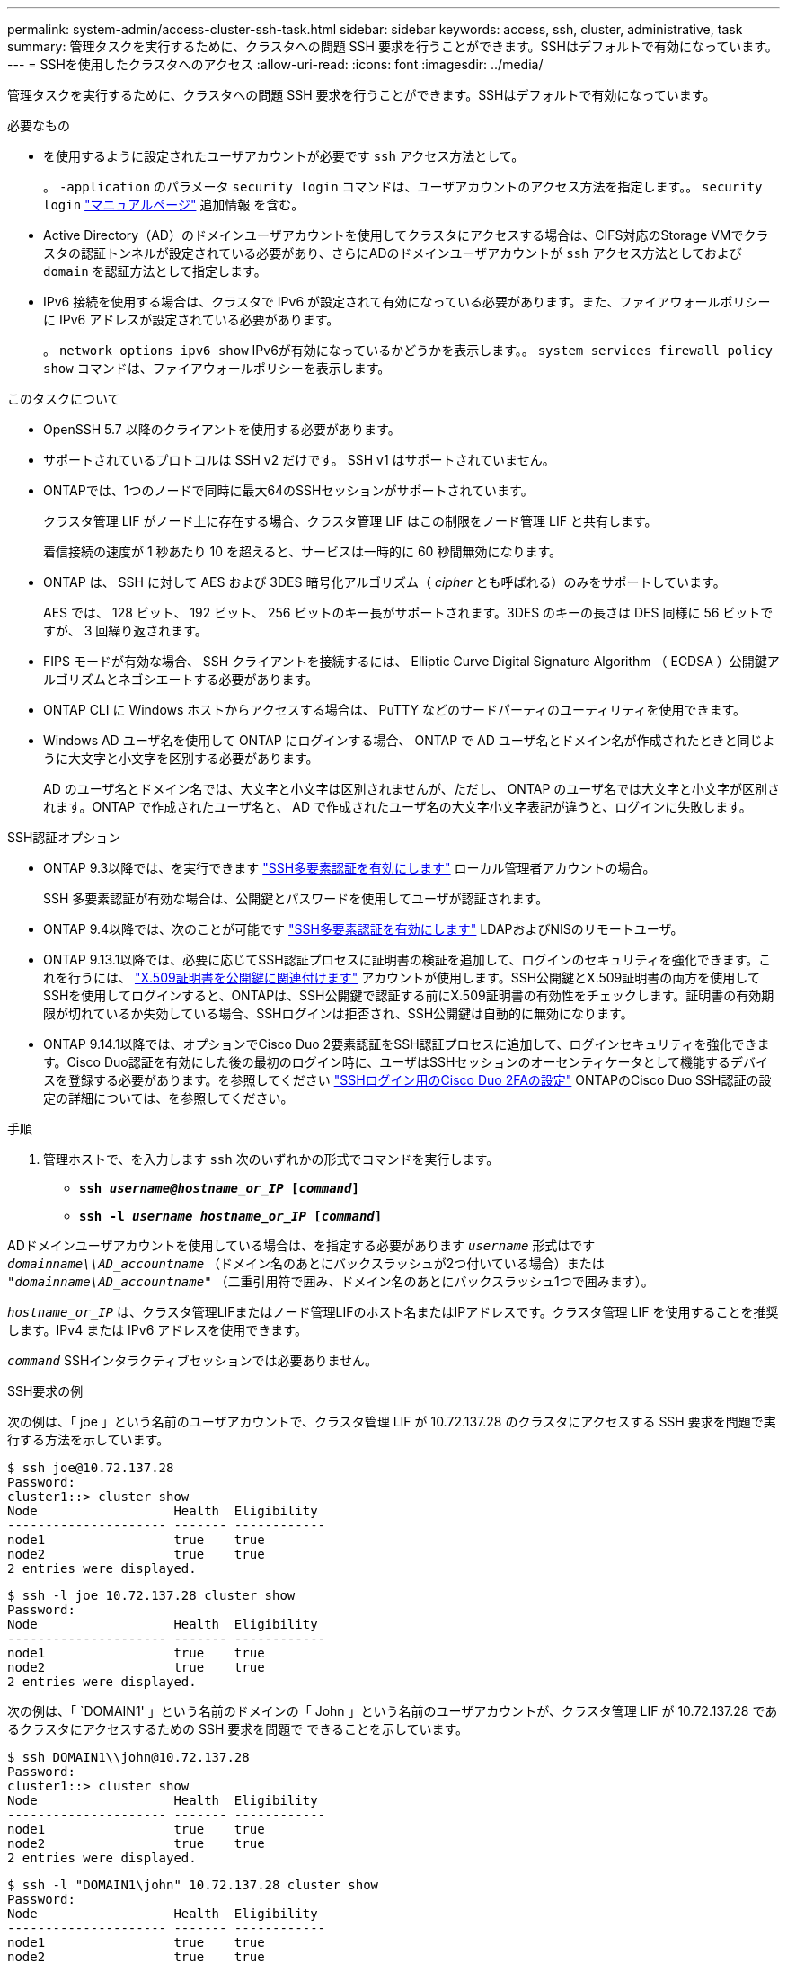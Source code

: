 ---
permalink: system-admin/access-cluster-ssh-task.html 
sidebar: sidebar 
keywords: access, ssh, cluster, administrative, task 
summary: 管理タスクを実行するために、クラスタへの問題 SSH 要求を行うことができます。SSHはデフォルトで有効になっています。 
---
= SSHを使用したクラスタへのアクセス
:allow-uri-read: 
:icons: font
:imagesdir: ../media/


[role="lead"]
管理タスクを実行するために、クラスタへの問題 SSH 要求を行うことができます。SSHはデフォルトで有効になっています。

.必要なもの
* を使用するように設定されたユーザアカウントが必要です `ssh` アクセス方法として。
+
。 `-application` のパラメータ `security login` コマンドは、ユーザアカウントのアクセス方法を指定します。。 `security login` https://docs.netapp.com/us-en/ontap-cli-9141/security-login-create.html#description["マニュアルページ"^] 追加情報 を含む。

* Active Directory（AD）のドメインユーザアカウントを使用してクラスタにアクセスする場合は、CIFS対応のStorage VMでクラスタの認証トンネルが設定されている必要があり、さらにADのドメインユーザアカウントが `ssh` アクセス方法としておよび `domain` を認証方法として指定します。
* IPv6 接続を使用する場合は、クラスタで IPv6 が設定されて有効になっている必要があります。また、ファイアウォールポリシーに IPv6 アドレスが設定されている必要があります。
+
。 `network options ipv6 show` IPv6が有効になっているかどうかを表示します。。 `system services firewall policy show` コマンドは、ファイアウォールポリシーを表示します。



.このタスクについて
* OpenSSH 5.7 以降のクライアントを使用する必要があります。
* サポートされているプロトコルは SSH v2 だけです。 SSH v1 はサポートされていません。
* ONTAPでは、1つのノードで同時に最大64のSSHセッションがサポートされています。
+
クラスタ管理 LIF がノード上に存在する場合、クラスタ管理 LIF はこの制限をノード管理 LIF と共有します。

+
着信接続の速度が 1 秒あたり 10 を超えると、サービスは一時的に 60 秒間無効になります。

* ONTAP は、 SSH に対して AES および 3DES 暗号化アルゴリズム（ _cipher_ とも呼ばれる）のみをサポートしています。
+
AES では、 128 ビット、 192 ビット、 256 ビットのキー長がサポートされます。3DES のキーの長さは DES 同様に 56 ビットですが、 3 回繰り返されます。

* FIPS モードが有効な場合、 SSH クライアントを接続するには、 Elliptic Curve Digital Signature Algorithm （ ECDSA ）公開鍵アルゴリズムとネゴシエートする必要があります。
* ONTAP CLI に Windows ホストからアクセスする場合は、 PuTTY などのサードパーティのユーティリティを使用できます。
* Windows AD ユーザ名を使用して ONTAP にログインする場合、 ONTAP で AD ユーザ名とドメイン名が作成されたときと同じように大文字と小文字を区別する必要があります。
+
AD のユーザ名とドメイン名では、大文字と小文字は区別されませんが、ただし、 ONTAP のユーザ名では大文字と小文字が区別されます。ONTAP で作成されたユーザ名と、 AD で作成されたユーザ名の大文字小文字表記が違うと、ログインに失敗します。



.SSH認証オプション
* ONTAP 9.3以降では、を実行できます link:../authentication/setup-ssh-multifactor-authentication-task.html["SSH多要素認証を有効にします"^] ローカル管理者アカウントの場合。
+
SSH 多要素認証が有効な場合は、公開鍵とパスワードを使用してユーザが認証されます。

* ONTAP 9.4以降では、次のことが可能です link:../authentication/grant-access-nis-ldap-user-accounts-task.html["SSH多要素認証を有効にします"^] LDAPおよびNISのリモートユーザ。
* ONTAP 9.13.1以降では、必要に応じてSSH認証プロセスに証明書の検証を追加して、ログインのセキュリティを強化できます。これを行うには、 link:../authentication/manage-ssh-public-keys-and-certificates.html["X.509証明書を公開鍵に関連付けます"^] アカウントが使用します。SSH公開鍵とX.509証明書の両方を使用してSSHを使用してログインすると、ONTAPは、SSH公開鍵で認証する前にX.509証明書の有効性をチェックします。証明書の有効期限が切れているか失効している場合、SSHログインは拒否され、SSH公開鍵は自動的に無効になります。
* ONTAP 9.14.1以降では、オプションでCisco Duo 2要素認証をSSH認証プロセスに追加して、ログインセキュリティを強化できます。Cisco Duo認証を有効にした後の最初のログイン時に、ユーザはSSHセッションのオーセンティケータとして機能するデバイスを登録する必要があります。を参照してください link:../authentication/configure-cisco-duo-mfa-task.html["SSHログイン用のCisco Duo 2FAの設定"^] ONTAPのCisco Duo SSH認証の設定の詳細については、を参照してください。


.手順
. 管理ホストで、を入力します `ssh` 次のいずれかの形式でコマンドを実行します。
+
** `*ssh _username@hostname_or_IP_ [_command_]*`
** `*ssh -l _username hostname_or_IP_ [_command_]*`




ADドメインユーザアカウントを使用している場合は、を指定する必要があります `_username_` 形式はです `_domainname\\AD_accountname_` （ドメイン名のあとにバックスラッシュが2つ付いている場合）または `"_domainname\AD_accountname_"` （二重引用符で囲み、ドメイン名のあとにバックスラッシュ1つで囲みます）。

`_hostname_or_IP_` は、クラスタ管理LIFまたはノード管理LIFのホスト名またはIPアドレスです。クラスタ管理 LIF を使用することを推奨します。IPv4 または IPv6 アドレスを使用できます。

`_command_` SSHインタラクティブセッションでは必要ありません。

.SSH要求の例
次の例は、「 joe 」という名前のユーザアカウントで、クラスタ管理 LIF が 10.72.137.28 のクラスタにアクセスする SSH 要求を問題で実行する方法を示しています。

[listing]
----
$ ssh joe@10.72.137.28
Password:
cluster1::> cluster show
Node                  Health  Eligibility
--------------------- ------- ------------
node1                 true    true
node2                 true    true
2 entries were displayed.
----
[listing]
----
$ ssh -l joe 10.72.137.28 cluster show
Password:
Node                  Health  Eligibility
--------------------- ------- ------------
node1                 true    true
node2                 true    true
2 entries were displayed.
----
次の例は、「 `DOMAIN1' 」という名前のドメインの「 John 」という名前のユーザアカウントが、クラスタ管理 LIF が 10.72.137.28 であるクラスタにアクセスするための SSH 要求を問題で できることを示しています。

[listing]
----
$ ssh DOMAIN1\\john@10.72.137.28
Password:
cluster1::> cluster show
Node                  Health  Eligibility
--------------------- ------- ------------
node1                 true    true
node2                 true    true
2 entries were displayed.
----
[listing]
----
$ ssh -l "DOMAIN1\john" 10.72.137.28 cluster show
Password:
Node                  Health  Eligibility
--------------------- ------- ------------
node1                 true    true
node2                 true    true
2 entries were displayed.
----
次の例は、「 joe 」という名前のユーザアカウントで SSH MFA 要求を問題で実行し、クラスタ管理 LIF が 10.72.137.32 のクラスタにアクセスする方法を示しています。

[listing]
----
$ ssh joe@10.72.137.32
Authenticated with partial success.
Password:
cluster1::> cluster show
Node                  Health  Eligibility
--------------------- ------- ------------
node1                 true    true
node2                 true    true
2 entries were displayed.
----
.関連情報
link:../authentication/index.html["管理者認証と RBAC"]
